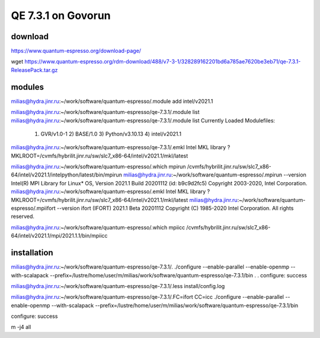 ===================
QE 7.3.1 on Govorun
===================

download
~~~~~~~~

https://www.quantum-espresso.org/download-page/

wget https://www.quantum-espresso.org/rdm-download/488/v7-3-1/328289162201bd6a785ae7620be3eb71/qe-7.3.1-ReleasePack.tar.gz


modules
~~~~~~~

milias@hydra.jinr.ru:~/work/software/quantum-espresso/.module add intel/v2021.1

milias@hydra.jinr.ru:~/work/software/quantum-espresso/qe-7.3.1/.module list
milias@hydra.jinr.ru:~/work/software/quantum-espresso/qe-7.3.1/.module list
Currently Loaded Modulefiles:
  1) GVR/v1.0-1        2) BASE/1.0          3) Python/v3.10.13   4) intel/v2021.1
milias@hydra.jinr.ru:~/work/software/quantum-espresso/qe-7.3.1/.emkl
Intel MKL library ? MKLROOT=/cvmfs/hybrilit.jinr.ru/sw/slc7_x86-64/intel/v2021.1/mkl/latest



milias@hydra.jinr.ru:~/work/software/quantum-espresso/.which mpirun
/cvmfs/hybrilit.jinr.ru/sw/slc7_x86-64/intel/v2021.1/intelpython/latest/bin/mpirun
milias@hydra.jinr.ru:~/work/software/quantum-espresso/.mpirun --version
Intel(R) MPI Library for Linux* OS, Version 2021.1 Build 20201112 (id: b9c9d2fc5)
Copyright 2003-2020, Intel Corporation.
milias@hydra.jinr.ru:~/work/software/quantum-espresso/.emkl
Intel MKL library ? MKLROOT=/cvmfs/hybrilit.jinr.ru/sw/slc7_x86-64/intel/v2021.1/mkl/latest
milias@hydra.jinr.ru:~/work/software/quantum-espresso/.mpiifort --version
ifort (IFORT) 2021.1 Beta 20201112
Copyright (C) 1985-2020 Intel Corporation.  All rights reserved.

milias@hydra.jinr.ru:~/work/software/quantum-espresso/.which mpiicc
/cvmfs/hybrilit.jinr.ru/sw/slc7_x86-64/intel/v2021.1/mpi/2021.1.1/bin/mpiicc

installation
~~~~~~~~~~~~
milias@hydra.jinr.ru:~/work/software/quantum-espresso/qe-7.3.1/.
./configure --enable-parallel --enable-openmp --with-scalapack --prefix=/lustre/home/user/m/milias/work/software/quantum-espresso/qe-7.3.1/bin
.
.
configure: success

milias@hydra.jinr.ru:~/work/software/quantum-espresso/qe-7.3.1/.less install/config.log


milias@hydra.jinr.ru:~/work/software/quantum-espresso/qe-7.3.1/.FC=ifort CC=icc ./configure --enable-parallel --enable-openmp --with-scalapack --prefix=/lustre/home/user/m/milias/work/software/quantum-espresso/qe-7.3.1/bin

configure: success

m -j4 all




